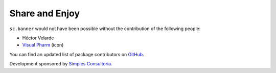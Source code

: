 Share and Enjoy
---------------

``sc.banner`` would not have been possible without the contribution of the
following people:

- Héctor Velarde
- `Visual Pharm`_ (icon)

You can find an updated list of package contributors on `GitHub`_.

Development sponsored by `Simples Consultoria`_.

.. _`GitHub`: https://github.com/simplesconsultoria/sc.banner/contributors
.. _`Simples Consultoria`: http://www.simplesconsultoria.com.br/
.. _`Visual Pharm`: https://www.iconfinder.com/icons/82652/external_link_icon
